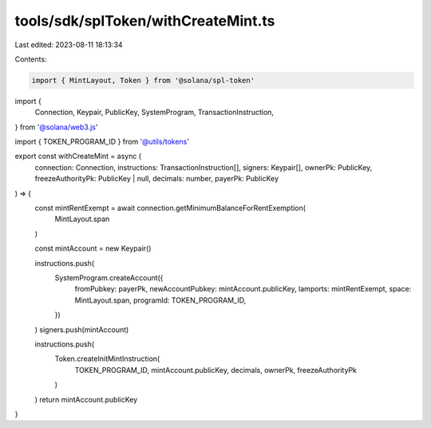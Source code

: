 tools/sdk/splToken/withCreateMint.ts
====================================

Last edited: 2023-08-11 18:13:34

Contents:

.. code-block:: ts

    import { MintLayout, Token } from '@solana/spl-token'
import {
  Connection,
  Keypair,
  PublicKey,
  SystemProgram,
  TransactionInstruction,
} from '@solana/web3.js'

import { TOKEN_PROGRAM_ID } from '@utils/tokens'

export const withCreateMint = async (
  connection: Connection,
  instructions: TransactionInstruction[],
  signers: Keypair[],
  ownerPk: PublicKey,
  freezeAuthorityPk: PublicKey | null,
  decimals: number,
  payerPk: PublicKey
) => {
  const mintRentExempt = await connection.getMinimumBalanceForRentExemption(
    MintLayout.span
  )

  const mintAccount = new Keypair()

  instructions.push(
    SystemProgram.createAccount({
      fromPubkey: payerPk,
      newAccountPubkey: mintAccount.publicKey,
      lamports: mintRentExempt,
      space: MintLayout.span,
      programId: TOKEN_PROGRAM_ID,
    })
  )
  signers.push(mintAccount)

  instructions.push(
    Token.createInitMintInstruction(
      TOKEN_PROGRAM_ID,
      mintAccount.publicKey,
      decimals,
      ownerPk,
      freezeAuthorityPk
    )
  )
  return mintAccount.publicKey
}


